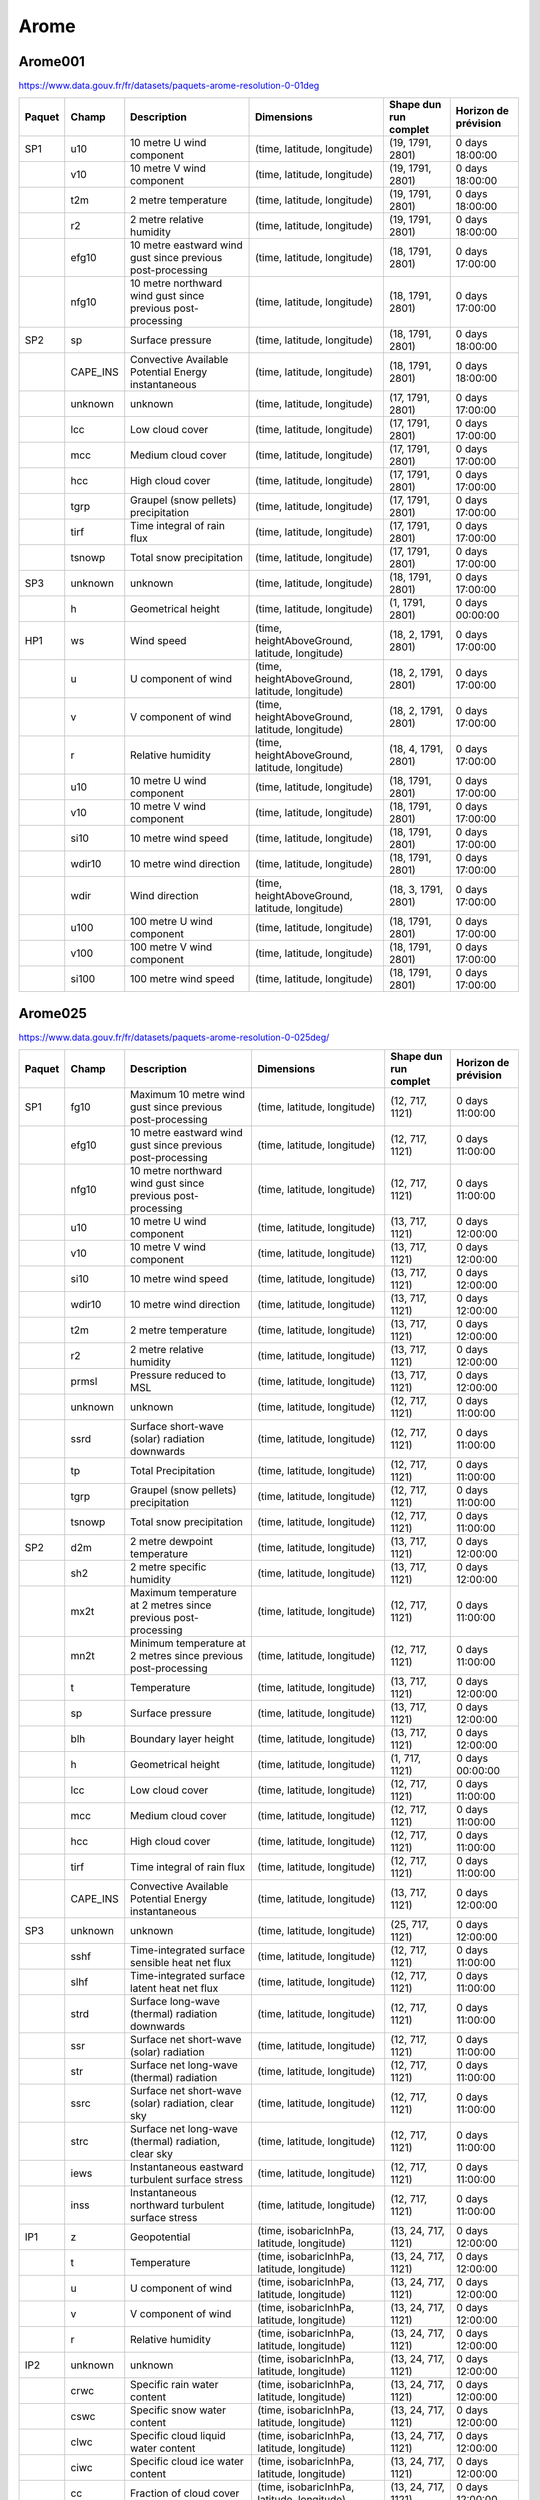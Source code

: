 Arome
=====

Arome001
--------

https://www.data.gouv.fr/fr/datasets/paquets-arome-resolution-0-01deg

.. image:: /_static/domain_Arome001.png
   :width: 600px

+--------+----------+-------------------------------------------------------------+------------------------------------------------+-----------------------+----------------------+
| Paquet |  Champ   |                         Description                         |                   Dimensions                   | Shape dun run complet | Horizon de prévision |
+========+==========+=============================================================+================================================+=======================+======================+
| SP1    | u10      | 10 metre U wind component                                   | (time, latitude, longitude)                    | (19, 1791, 2801)      | 0 days 18:00:00      |
+--------+----------+-------------------------------------------------------------+------------------------------------------------+-----------------------+----------------------+
|        | v10      | 10 metre V wind component                                   | (time, latitude, longitude)                    | (19, 1791, 2801)      | 0 days 18:00:00      |
+--------+----------+-------------------------------------------------------------+------------------------------------------------+-----------------------+----------------------+
|        | t2m      | 2 metre temperature                                         | (time, latitude, longitude)                    | (19, 1791, 2801)      | 0 days 18:00:00      |
+--------+----------+-------------------------------------------------------------+------------------------------------------------+-----------------------+----------------------+
|        | r2       | 2 metre relative humidity                                   | (time, latitude, longitude)                    | (19, 1791, 2801)      | 0 days 18:00:00      |
+--------+----------+-------------------------------------------------------------+------------------------------------------------+-----------------------+----------------------+
|        | efg10    | 10 metre eastward wind gust since previous post-processing  | (time, latitude, longitude)                    | (18, 1791, 2801)      | 0 days 17:00:00      |
+--------+----------+-------------------------------------------------------------+------------------------------------------------+-----------------------+----------------------+
|        | nfg10    | 10 metre northward wind gust since previous post-processing | (time, latitude, longitude)                    | (18, 1791, 2801)      | 0 days 17:00:00      |
+--------+----------+-------------------------------------------------------------+------------------------------------------------+-----------------------+----------------------+
| SP2    | sp       | Surface pressure                                            | (time, latitude, longitude)                    | (18, 1791, 2801)      | 0 days 18:00:00      |
+--------+----------+-------------------------------------------------------------+------------------------------------------------+-----------------------+----------------------+
|        | CAPE_INS | Convective Available Potential Energy instantaneous         | (time, latitude, longitude)                    | (18, 1791, 2801)      | 0 days 18:00:00      |
+--------+----------+-------------------------------------------------------------+------------------------------------------------+-----------------------+----------------------+
|        | unknown  | unknown                                                     | (time, latitude, longitude)                    | (17, 1791, 2801)      | 0 days 17:00:00      |
+--------+----------+-------------------------------------------------------------+------------------------------------------------+-----------------------+----------------------+
|        | lcc      | Low cloud cover                                             | (time, latitude, longitude)                    | (17, 1791, 2801)      | 0 days 17:00:00      |
+--------+----------+-------------------------------------------------------------+------------------------------------------------+-----------------------+----------------------+
|        | mcc      | Medium cloud cover                                          | (time, latitude, longitude)                    | (17, 1791, 2801)      | 0 days 17:00:00      |
+--------+----------+-------------------------------------------------------------+------------------------------------------------+-----------------------+----------------------+
|        | hcc      | High cloud cover                                            | (time, latitude, longitude)                    | (17, 1791, 2801)      | 0 days 17:00:00      |
+--------+----------+-------------------------------------------------------------+------------------------------------------------+-----------------------+----------------------+
|        | tgrp     | Graupel (snow pellets) precipitation                        | (time, latitude, longitude)                    | (17, 1791, 2801)      | 0 days 17:00:00      |
+--------+----------+-------------------------------------------------------------+------------------------------------------------+-----------------------+----------------------+
|        | tirf     | Time integral of rain flux                                  | (time, latitude, longitude)                    | (17, 1791, 2801)      | 0 days 17:00:00      |
+--------+----------+-------------------------------------------------------------+------------------------------------------------+-----------------------+----------------------+
|        | tsnowp   | Total snow precipitation                                    | (time, latitude, longitude)                    | (17, 1791, 2801)      | 0 days 17:00:00      |
+--------+----------+-------------------------------------------------------------+------------------------------------------------+-----------------------+----------------------+
| SP3    | unknown  | unknown                                                     | (time, latitude, longitude)                    | (18, 1791, 2801)      | 0 days 17:00:00      |
+--------+----------+-------------------------------------------------------------+------------------------------------------------+-----------------------+----------------------+
|        | h        | Geometrical height                                          | (time, latitude, longitude)                    | (1, 1791, 2801)       | 0 days 00:00:00      |
+--------+----------+-------------------------------------------------------------+------------------------------------------------+-----------------------+----------------------+
| HP1    | ws       | Wind speed                                                  | (time, heightAboveGround, latitude, longitude) | (18, 2, 1791, 2801)   | 0 days 17:00:00      |
+--------+----------+-------------------------------------------------------------+------------------------------------------------+-----------------------+----------------------+
|        | u        | U component of wind                                         | (time, heightAboveGround, latitude, longitude) | (18, 2, 1791, 2801)   | 0 days 17:00:00      |
+--------+----------+-------------------------------------------------------------+------------------------------------------------+-----------------------+----------------------+
|        | v        | V component of wind                                         | (time, heightAboveGround, latitude, longitude) | (18, 2, 1791, 2801)   | 0 days 17:00:00      |
+--------+----------+-------------------------------------------------------------+------------------------------------------------+-----------------------+----------------------+
|        | r        | Relative humidity                                           | (time, heightAboveGround, latitude, longitude) | (18, 4, 1791, 2801)   | 0 days 17:00:00      |
+--------+----------+-------------------------------------------------------------+------------------------------------------------+-----------------------+----------------------+
|        | u10      | 10 metre U wind component                                   | (time, latitude, longitude)                    | (18, 1791, 2801)      | 0 days 17:00:00      |
+--------+----------+-------------------------------------------------------------+------------------------------------------------+-----------------------+----------------------+
|        | v10      | 10 metre V wind component                                   | (time, latitude, longitude)                    | (18, 1791, 2801)      | 0 days 17:00:00      |
+--------+----------+-------------------------------------------------------------+------------------------------------------------+-----------------------+----------------------+
|        | si10     | 10 metre wind speed                                         | (time, latitude, longitude)                    | (18, 1791, 2801)      | 0 days 17:00:00      |
+--------+----------+-------------------------------------------------------------+------------------------------------------------+-----------------------+----------------------+
|        | wdir10   | 10 metre wind direction                                     | (time, latitude, longitude)                    | (18, 1791, 2801)      | 0 days 17:00:00      |
+--------+----------+-------------------------------------------------------------+------------------------------------------------+-----------------------+----------------------+
|        | wdir     | Wind direction                                              | (time, heightAboveGround, latitude, longitude) | (18, 3, 1791, 2801)   | 0 days 17:00:00      |
+--------+----------+-------------------------------------------------------------+------------------------------------------------+-----------------------+----------------------+
|        | u100     | 100 metre U wind component                                  | (time, latitude, longitude)                    | (18, 1791, 2801)      | 0 days 17:00:00      |
+--------+----------+-------------------------------------------------------------+------------------------------------------------+-----------------------+----------------------+
|        | v100     | 100 metre V wind component                                  | (time, latitude, longitude)                    | (18, 1791, 2801)      | 0 days 17:00:00      |
+--------+----------+-------------------------------------------------------------+------------------------------------------------+-----------------------+----------------------+
|        | si100    | 100 metre wind speed                                        | (time, latitude, longitude)                    | (18, 1791, 2801)      | 0 days 17:00:00      |
+--------+----------+-------------------------------------------------------------+------------------------------------------------+-----------------------+----------------------+


Arome025
--------

https://www.data.gouv.fr/fr/datasets/paquets-arome-resolution-0-025deg/

.. image:: /_static/domain_Arome0025.png
   :width: 600px

+--------+----------+----------------------------------------------------------------+-------------------------------------------------+-----------------------+----------------------+
| Paquet |  Champ   |                          Description                           |                   Dimensions                    | Shape dun run complet | Horizon de prévision |
+========+==========+================================================================+=================================================+=======================+======================+
| SP1    | fg10     | Maximum 10 metre wind gust since previous post-processing      | (time, latitude, longitude)                     | (12, 717, 1121)       | 0 days 11:00:00      |
+--------+----------+----------------------------------------------------------------+-------------------------------------------------+-----------------------+----------------------+
|        | efg10    | 10 metre eastward wind gust since previous post-processing     | (time, latitude, longitude)                     | (12, 717, 1121)       | 0 days 11:00:00      |
+--------+----------+----------------------------------------------------------------+-------------------------------------------------+-----------------------+----------------------+
|        | nfg10    | 10 metre northward wind gust since previous post-processing    | (time, latitude, longitude)                     | (12, 717, 1121)       | 0 days 11:00:00      |
+--------+----------+----------------------------------------------------------------+-------------------------------------------------+-----------------------+----------------------+
|        | u10      | 10 metre U wind component                                      | (time, latitude, longitude)                     | (13, 717, 1121)       | 0 days 12:00:00      |
+--------+----------+----------------------------------------------------------------+-------------------------------------------------+-----------------------+----------------------+
|        | v10      | 10 metre V wind component                                      | (time, latitude, longitude)                     | (13, 717, 1121)       | 0 days 12:00:00      |
+--------+----------+----------------------------------------------------------------+-------------------------------------------------+-----------------------+----------------------+
|        | si10     | 10 metre wind speed                                            | (time, latitude, longitude)                     | (13, 717, 1121)       | 0 days 12:00:00      |
+--------+----------+----------------------------------------------------------------+-------------------------------------------------+-----------------------+----------------------+
|        | wdir10   | 10 metre wind direction                                        | (time, latitude, longitude)                     | (13, 717, 1121)       | 0 days 12:00:00      |
+--------+----------+----------------------------------------------------------------+-------------------------------------------------+-----------------------+----------------------+
|        | t2m      | 2 metre temperature                                            | (time, latitude, longitude)                     | (13, 717, 1121)       | 0 days 12:00:00      |
+--------+----------+----------------------------------------------------------------+-------------------------------------------------+-----------------------+----------------------+
|        | r2       | 2 metre relative humidity                                      | (time, latitude, longitude)                     | (13, 717, 1121)       | 0 days 12:00:00      |
+--------+----------+----------------------------------------------------------------+-------------------------------------------------+-----------------------+----------------------+
|        | prmsl    | Pressure reduced to MSL                                        | (time, latitude, longitude)                     | (13, 717, 1121)       | 0 days 12:00:00      |
+--------+----------+----------------------------------------------------------------+-------------------------------------------------+-----------------------+----------------------+
|        | unknown  | unknown                                                        | (time, latitude, longitude)                     | (12, 717, 1121)       | 0 days 11:00:00      |
+--------+----------+----------------------------------------------------------------+-------------------------------------------------+-----------------------+----------------------+
|        | ssrd     | Surface short-wave (solar) radiation downwards                 | (time, latitude, longitude)                     | (12, 717, 1121)       | 0 days 11:00:00      |
+--------+----------+----------------------------------------------------------------+-------------------------------------------------+-----------------------+----------------------+
|        | tp       | Total Precipitation                                            | (time, latitude, longitude)                     | (12, 717, 1121)       | 0 days 11:00:00      |
+--------+----------+----------------------------------------------------------------+-------------------------------------------------+-----------------------+----------------------+
|        | tgrp     | Graupel (snow pellets) precipitation                           | (time, latitude, longitude)                     | (12, 717, 1121)       | 0 days 11:00:00      |
+--------+----------+----------------------------------------------------------------+-------------------------------------------------+-----------------------+----------------------+
|        | tsnowp   | Total snow precipitation                                       | (time, latitude, longitude)                     | (12, 717, 1121)       | 0 days 11:00:00      |
+--------+----------+----------------------------------------------------------------+-------------------------------------------------+-----------------------+----------------------+
| SP2    | d2m      | 2 metre dewpoint temperature                                   | (time, latitude, longitude)                     | (13, 717, 1121)       | 0 days 12:00:00      |
+--------+----------+----------------------------------------------------------------+-------------------------------------------------+-----------------------+----------------------+
|        | sh2      | 2 metre specific humidity                                      | (time, latitude, longitude)                     | (13, 717, 1121)       | 0 days 12:00:00      |
+--------+----------+----------------------------------------------------------------+-------------------------------------------------+-----------------------+----------------------+
|        | mx2t     | Maximum temperature at 2 metres since previous post-processing | (time, latitude, longitude)                     | (12, 717, 1121)       | 0 days 11:00:00      |
+--------+----------+----------------------------------------------------------------+-------------------------------------------------+-----------------------+----------------------+
|        | mn2t     | Minimum temperature at 2 metres since previous post-processing | (time, latitude, longitude)                     | (12, 717, 1121)       | 0 days 11:00:00      |
+--------+----------+----------------------------------------------------------------+-------------------------------------------------+-----------------------+----------------------+
|        | t        | Temperature                                                    | (time, latitude, longitude)                     | (13, 717, 1121)       | 0 days 12:00:00      |
+--------+----------+----------------------------------------------------------------+-------------------------------------------------+-----------------------+----------------------+
|        | sp       | Surface pressure                                               | (time, latitude, longitude)                     | (13, 717, 1121)       | 0 days 12:00:00      |
+--------+----------+----------------------------------------------------------------+-------------------------------------------------+-----------------------+----------------------+
|        | blh      | Boundary layer height                                          | (time, latitude, longitude)                     | (13, 717, 1121)       | 0 days 12:00:00      |
+--------+----------+----------------------------------------------------------------+-------------------------------------------------+-----------------------+----------------------+
|        | h        | Geometrical height                                             | (time, latitude, longitude)                     | (1, 717, 1121)        | 0 days 00:00:00      |
+--------+----------+----------------------------------------------------------------+-------------------------------------------------+-----------------------+----------------------+
|        | lcc      | Low cloud cover                                                | (time, latitude, longitude)                     | (12, 717, 1121)       | 0 days 11:00:00      |
+--------+----------+----------------------------------------------------------------+-------------------------------------------------+-----------------------+----------------------+
|        | mcc      | Medium cloud cover                                             | (time, latitude, longitude)                     | (12, 717, 1121)       | 0 days 11:00:00      |
+--------+----------+----------------------------------------------------------------+-------------------------------------------------+-----------------------+----------------------+
|        | hcc      | High cloud cover                                               | (time, latitude, longitude)                     | (12, 717, 1121)       | 0 days 11:00:00      |
+--------+----------+----------------------------------------------------------------+-------------------------------------------------+-----------------------+----------------------+
|        | tirf     | Time integral of rain flux                                     | (time, latitude, longitude)                     | (12, 717, 1121)       | 0 days 11:00:00      |
+--------+----------+----------------------------------------------------------------+-------------------------------------------------+-----------------------+----------------------+
|        | CAPE_INS | Convective Available Potential Energy instantaneous            | (time, latitude, longitude)                     | (13, 717, 1121)       | 0 days 12:00:00      |
+--------+----------+----------------------------------------------------------------+-------------------------------------------------+-----------------------+----------------------+
| SP3    | unknown  | unknown                                                        | (time, latitude, longitude)                     | (25, 717, 1121)       | 0 days 12:00:00      |
+--------+----------+----------------------------------------------------------------+-------------------------------------------------+-----------------------+----------------------+
|        | sshf     | Time-integrated surface sensible heat net flux                 | (time, latitude, longitude)                     | (12, 717, 1121)       | 0 days 11:00:00      |
+--------+----------+----------------------------------------------------------------+-------------------------------------------------+-----------------------+----------------------+
|        | slhf     | Time-integrated surface latent heat net flux                   | (time, latitude, longitude)                     | (12, 717, 1121)       | 0 days 11:00:00      |
+--------+----------+----------------------------------------------------------------+-------------------------------------------------+-----------------------+----------------------+
|        | strd     | Surface long-wave (thermal) radiation downwards                | (time, latitude, longitude)                     | (12, 717, 1121)       | 0 days 11:00:00      |
+--------+----------+----------------------------------------------------------------+-------------------------------------------------+-----------------------+----------------------+
|        | ssr      | Surface net short-wave (solar) radiation                       | (time, latitude, longitude)                     | (12, 717, 1121)       | 0 days 11:00:00      |
+--------+----------+----------------------------------------------------------------+-------------------------------------------------+-----------------------+----------------------+
|        | str      | Surface net long-wave (thermal) radiation                      | (time, latitude, longitude)                     | (12, 717, 1121)       | 0 days 11:00:00      |
+--------+----------+----------------------------------------------------------------+-------------------------------------------------+-----------------------+----------------------+
|        | ssrc     | Surface net short-wave (solar) radiation, clear sky            | (time, latitude, longitude)                     | (12, 717, 1121)       | 0 days 11:00:00      |
+--------+----------+----------------------------------------------------------------+-------------------------------------------------+-----------------------+----------------------+
|        | strc     | Surface net long-wave (thermal) radiation, clear sky           | (time, latitude, longitude)                     | (12, 717, 1121)       | 0 days 11:00:00      |
+--------+----------+----------------------------------------------------------------+-------------------------------------------------+-----------------------+----------------------+
|        | iews     | Instantaneous eastward turbulent surface stress                | (time, latitude, longitude)                     | (12, 717, 1121)       | 0 days 11:00:00      |
+--------+----------+----------------------------------------------------------------+-------------------------------------------------+-----------------------+----------------------+
|        | inss     | Instantaneous northward turbulent surface stress               | (time, latitude, longitude)                     | (12, 717, 1121)       | 0 days 11:00:00      |
+--------+----------+----------------------------------------------------------------+-------------------------------------------------+-----------------------+----------------------+
| IP1    | z        | Geopotential                                                   | (time, isobaricInhPa, latitude, longitude)      | (13, 24, 717, 1121)   | 0 days 12:00:00      |
+--------+----------+----------------------------------------------------------------+-------------------------------------------------+-----------------------+----------------------+
|        | t        | Temperature                                                    | (time, isobaricInhPa, latitude, longitude)      | (13, 24, 717, 1121)   | 0 days 12:00:00      |
+--------+----------+----------------------------------------------------------------+-------------------------------------------------+-----------------------+----------------------+
|        | u        | U component of wind                                            | (time, isobaricInhPa, latitude, longitude)      | (13, 24, 717, 1121)   | 0 days 12:00:00      |
+--------+----------+----------------------------------------------------------------+-------------------------------------------------+-----------------------+----------------------+
|        | v        | V component of wind                                            | (time, isobaricInhPa, latitude, longitude)      | (13, 24, 717, 1121)   | 0 days 12:00:00      |
+--------+----------+----------------------------------------------------------------+-------------------------------------------------+-----------------------+----------------------+
|        | r        | Relative humidity                                              | (time, isobaricInhPa, latitude, longitude)      | (13, 24, 717, 1121)   | 0 days 12:00:00      |
+--------+----------+----------------------------------------------------------------+-------------------------------------------------+-----------------------+----------------------+
| IP2    | unknown  | unknown                                                        | (time, isobaricInhPa, latitude, longitude)      | (13, 24, 717, 1121)   | 0 days 12:00:00      |
+--------+----------+----------------------------------------------------------------+-------------------------------------------------+-----------------------+----------------------+
|        | crwc     | Specific rain water content                                    | (time, isobaricInhPa, latitude, longitude)      | (13, 24, 717, 1121)   | 0 days 12:00:00      |
+--------+----------+----------------------------------------------------------------+-------------------------------------------------+-----------------------+----------------------+
|        | cswc     | Specific snow water content                                    | (time, isobaricInhPa, latitude, longitude)      | (13, 24, 717, 1121)   | 0 days 12:00:00      |
+--------+----------+----------------------------------------------------------------+-------------------------------------------------+-----------------------+----------------------+
|        | clwc     | Specific cloud liquid water content                            | (time, isobaricInhPa, latitude, longitude)      | (13, 24, 717, 1121)   | 0 days 12:00:00      |
+--------+----------+----------------------------------------------------------------+-------------------------------------------------+-----------------------+----------------------+
|        | ciwc     | Specific cloud ice water content                               | (time, isobaricInhPa, latitude, longitude)      | (13, 24, 717, 1121)   | 0 days 12:00:00      |
+--------+----------+----------------------------------------------------------------+-------------------------------------------------+-----------------------+----------------------+
|        | cc       | Fraction of cloud cover                                        | (time, isobaricInhPa, latitude, longitude)      | (13, 24, 717, 1121)   | 0 days 12:00:00      |
+--------+----------+----------------------------------------------------------------+-------------------------------------------------+-----------------------+----------------------+
| IP3    | ws       | Wind speed                                                     | (time, isobaricInhPa, latitude, longitude)      | (19, 24, 717, 1121)   | 0 days 18:00:00      |
+--------+----------+----------------------------------------------------------------+-------------------------------------------------+-----------------------+----------------------+
|        | pv       | Potential vorticity                                            | (time, isobaricInhPa, latitude, longitude)      | (19, 24, 717, 1121)   | 0 days 18:00:00      |
+--------+----------+----------------------------------------------------------------+-------------------------------------------------+-----------------------+----------------------+
|        | q        | Specific humidity                                              | (time, isobaricInhPa, latitude, longitude)      | (19, 24, 717, 1121)   | 0 days 18:00:00      |
+--------+----------+----------------------------------------------------------------+-------------------------------------------------+-----------------------+----------------------+
|        | w        | Vertical velocity                                              | (time, isobaricInhPa, latitude, longitude)      | (19, 24, 717, 1121)   | 0 days 18:00:00      |
+--------+----------+----------------------------------------------------------------+-------------------------------------------------+-----------------------+----------------------+
|        | dpt      | Dew point temperature                                          | (time, isobaricInhPa, latitude, longitude)      | (19, 24, 717, 1121)   | 0 days 18:00:00      |
+--------+----------+----------------------------------------------------------------+-------------------------------------------------+-----------------------+----------------------+
|        | wdir     | Wind direction                                                 | (time, isobaricInhPa, latitude, longitude)      | (19, 24, 717, 1121)   | 0 days 18:00:00      |
+--------+----------+----------------------------------------------------------------+-------------------------------------------------+-----------------------+----------------------+
|        | wz       | Geometric vertical velocity                                    | (time, isobaricInhPa, latitude, longitude)      | (19, 24, 717, 1121)   | 0 days 18:00:00      |
+--------+----------+----------------------------------------------------------------+-------------------------------------------------+-----------------------+----------------------+
| IP4    | unknown  | unknown                                                        | (time, isobaricInhPa, latitude, longitude)      | (12, 16, 717, 1121)   | 0 days 11:00:00      |
+--------+----------+----------------------------------------------------------------+-------------------------------------------------+-----------------------+----------------------+
|        | tke      | Turbulent kinetic energy                                       | (time, isobaricInhPa, latitude, longitude)      | (12, 24, 717, 1121)   | 0 days 11:00:00      |
+--------+----------+----------------------------------------------------------------+-------------------------------------------------+-----------------------+----------------------+
| IP5    | vo       | Vorticity (relative)                                           | (time, isobaricInhPa, latitude, longitude)      | (13, 5, 717, 1121)    | 0 days 12:00:00      |
+--------+----------+----------------------------------------------------------------+-------------------------------------------------+-----------------------+----------------------+
|        | absv     | Absolute vorticity                                             | (time, isobaricInhPa, latitude, longitude)      | (13, 5, 717, 1121)    | 0 days 12:00:00      |
+--------+----------+----------------------------------------------------------------+-------------------------------------------------+-----------------------+----------------------+
|        | papt     | Pseudo-adiabatic potential temperature                         | (time, isobaricInhPa, latitude, longitude)      | (13, 20, 717, 1121)   | 0 days 12:00:00      |
+--------+----------+----------------------------------------------------------------+-------------------------------------------------+-----------------------+----------------------+
|        | z        | Geopotential                                                   | (time, potentialVorticity, latitude, longitude) | (13, 2, 717, 1121)    | 0 days 12:00:00      |
+--------+----------+----------------------------------------------------------------+-------------------------------------------------+-----------------------+----------------------+
|        | u        | U component of wind                                            | (time, potentialVorticity, latitude, longitude) | (13, 2, 717, 1121)    | 0 days 12:00:00      |
+--------+----------+----------------------------------------------------------------+-------------------------------------------------+-----------------------+----------------------+
|        | v        | V component of wind                                            | (time, potentialVorticity, latitude, longitude) | (13, 2, 717, 1121)    | 0 days 12:00:00      |
+--------+----------+----------------------------------------------------------------+-------------------------------------------------+-----------------------+----------------------+
| HP1    | ws       | Wind speed                                                     | (time, heightAboveGround, latitude, longitude)  | (13, 22, 717, 1121)   | 0 days 12:00:00      |
+--------+----------+----------------------------------------------------------------+-------------------------------------------------+-----------------------+----------------------+
|        | u        | U component of wind                                            | (time, heightAboveGround, latitude, longitude)  | (13, 22, 717, 1121)   | 0 days 12:00:00      |
+--------+----------+----------------------------------------------------------------+-------------------------------------------------+-----------------------+----------------------+
|        | v        | V component of wind                                            | (time, heightAboveGround, latitude, longitude)  | (13, 22, 717, 1121)   | 0 days 12:00:00      |
+--------+----------+----------------------------------------------------------------+-------------------------------------------------+-----------------------+----------------------+
|        | pres     | Pressure                                                       | (time, heightAboveGround, latitude, longitude)  | (13, 25, 717, 1121)   | 0 days 12:00:00      |
+--------+----------+----------------------------------------------------------------+-------------------------------------------------+-----------------------+----------------------+
|        | t        | Temperature                                                    | (time, heightAboveGround, latitude, longitude)  | (13, 25, 717, 1121)   | 0 days 12:00:00      |
+--------+----------+----------------------------------------------------------------+-------------------------------------------------+-----------------------+----------------------+
|        | r        | Relative humidity                                              | (time, heightAboveGround, latitude, longitude)  | (13, 25, 717, 1121)   | 0 days 12:00:00      |
+--------+----------+----------------------------------------------------------------+-------------------------------------------------+-----------------------+----------------------+
|        | u10      | 10 metre U wind component                                      | (time, latitude, longitude)                     | (13, 717, 1121)       | 0 days 12:00:00      |
+--------+----------+----------------------------------------------------------------+-------------------------------------------------+-----------------------+----------------------+
|        | v10      | 10 metre V wind component                                      | (time, latitude, longitude)                     | (13, 717, 1121)       | 0 days 12:00:00      |
+--------+----------+----------------------------------------------------------------+-------------------------------------------------+-----------------------+----------------------+
|        | si10     | 10 metre wind speed                                            | (time, latitude, longitude)                     | (13, 717, 1121)       | 0 days 12:00:00      |
+--------+----------+----------------------------------------------------------------+-------------------------------------------------+-----------------------+----------------------+
|        | wdir10   | 10 metre wind direction                                        | (time, latitude, longitude)                     | (13, 717, 1121)       | 0 days 12:00:00      |
+--------+----------+----------------------------------------------------------------+-------------------------------------------------+-----------------------+----------------------+
|        | wdir     | Wind direction                                                 | (time, heightAboveGround, latitude, longitude)  | (13, 24, 717, 1121)   | 0 days 12:00:00      |
+--------+----------+----------------------------------------------------------------+-------------------------------------------------+-----------------------+----------------------+
|        | u200     | 200 metre U wind component                                     | (time, latitude, longitude)                     | (13, 717, 1121)       | 0 days 12:00:00      |
+--------+----------+----------------------------------------------------------------+-------------------------------------------------+-----------------------+----------------------+
|        | v200     | 200 metre V wind component                                     | (time, latitude, longitude)                     | (13, 717, 1121)       | 0 days 12:00:00      |
+--------+----------+----------------------------------------------------------------+-------------------------------------------------+-----------------------+----------------------+
|        | si200    | 200 metre wind speed                                           | (time, latitude, longitude)                     | (13, 717, 1121)       | 0 days 12:00:00      |
+--------+----------+----------------------------------------------------------------+-------------------------------------------------+-----------------------+----------------------+
|        | u100     | 100 metre U wind component                                     | (time, latitude, longitude)                     | (13, 717, 1121)       | 0 days 12:00:00      |
+--------+----------+----------------------------------------------------------------+-------------------------------------------------+-----------------------+----------------------+
|        | v100     | 100 metre V wind component                                     | (time, latitude, longitude)                     | (13, 717, 1121)       | 0 days 12:00:00      |
+--------+----------+----------------------------------------------------------------+-------------------------------------------------+-----------------------+----------------------+
|        | si100    | 100 metre wind speed                                           | (time, latitude, longitude)                     | (13, 717, 1121)       | 0 days 12:00:00      |
+--------+----------+----------------------------------------------------------------+-------------------------------------------------+-----------------------+----------------------+
| HP2    | crwc     | Specific rain water content                                    | (time, heightAboveGround, latitude, longitude)  | (13, 25, 717, 1121)   | 0 days 12:00:00      |
+--------+----------+----------------------------------------------------------------+-------------------------------------------------+-----------------------+----------------------+
|        | cswc     | Specific snow water content                                    | (time, heightAboveGround, latitude, longitude)  | (13, 25, 717, 1121)   | 0 days 12:00:00      |
+--------+----------+----------------------------------------------------------------+-------------------------------------------------+-----------------------+----------------------+
|        | z        | Geopotential                                                   | (time, heightAboveGround, latitude, longitude)  | (13, 25, 717, 1121)   | 0 days 12:00:00      |
+--------+----------+----------------------------------------------------------------+-------------------------------------------------+-----------------------+----------------------+
|        | q        | Specific humidity                                              | (time, heightAboveGround, latitude, longitude)  | (13, 25, 717, 1121)   | 0 days 12:00:00      |
+--------+----------+----------------------------------------------------------------+-------------------------------------------------+-----------------------+----------------------+
|        | clwc     | Specific cloud liquid water content                            | (time, heightAboveGround, latitude, longitude)  | (13, 25, 717, 1121)   | 0 days 12:00:00      |
+--------+----------+----------------------------------------------------------------+-------------------------------------------------+-----------------------+----------------------+
|        | ciwc     | Specific cloud ice water content                               | (time, heightAboveGround, latitude, longitude)  | (13, 25, 717, 1121)   | 0 days 12:00:00      |
+--------+----------+----------------------------------------------------------------+-------------------------------------------------+-----------------------+----------------------+
|        | cc       | Fraction of cloud cover                                        | (time, heightAboveGround, latitude, longitude)  | (13, 25, 717, 1121)   | 0 days 12:00:00      |
+--------+----------+----------------------------------------------------------------+-------------------------------------------------+-----------------------+----------------------+
|        | dpt      | Dew point temperature                                          | (time, heightAboveGround, latitude, longitude)  | (13, 25, 717, 1121)   | 0 days 12:00:00      |
+--------+----------+----------------------------------------------------------------+-------------------------------------------------+-----------------------+----------------------+
|        | tke      | Turbulent kinetic energy                                       | (time, heightAboveGround, latitude, longitude)  | (12, 25, 717, 1121)   | 0 days 11:00:00      |
+--------+----------+----------------------------------------------------------------+-------------------------------------------------+-----------------------+----------------------+
| HP3    | unknown  | unknown                                                        | (time, heightAboveGround, latitude, longitude)  | (24, 7, 717, 1121)    | 0 days 23:00:00      |
+--------+----------+----------------------------------------------------------------+-------------------------------------------------+-----------------------+----------------------+

AromeOutreMer*
--------------

Les modèles OutreMer ont la même nomenclature, et couvrent plusieurs domaines :

.. image:: /_static/domain_AromeOutreMerAntilles.png
   :width: 600px

https://www.data.gouv.fr/fr/datasets/paquets-arome-outre-mer-antilles-resolution-0-025deg

.. image:: /_static/domain_AromeOutreMerGuyane.png
   :width: 600px

https://www.data.gouv.fr/fr/datasets/paquets-arome-outre-mer-guyane-resolution-0-025deg-1

.. image:: /_static/domain_AromeOutreMerIndien.png
   :width: 600px

https://www.data.gouv.fr/fr/datasets/paquets-arome-outre-mer-reunion-mayotte-resolution-0-025deg

.. image:: /_static/domain_AromeOutreMerNouvelleCaledonie.png
   :width: 600px

https://www.data.gouv.fr/fr/datasets/paquets-arome-outre-mer-nouvelle-caledonie-resolution-0-025deg

.. image:: /_static/domain_AromeOutreMerPolynesie.png
   :width: 600px

https://www.data.gouv.fr/fr/datasets/paquets-arome-outre-mer-polynesie-resolution-0-025deg

+--------+----------+----------------------------------------------------------------+-------------------------------------------------+-----------------------+----------------------+
| Paquet |  Champ   |                          Description                           |                   Dimensions                    | Shape dun run complet | Horizon de prévision |
+========+==========+================================================================+=================================================+=======================+======================+
| SP1    | u10      | 10 metre U wind component                                      | (time, latitude, longitude)                     | (49, 529, 945)        | 2 days 00:00:00      |
+--------+----------+----------------------------------------------------------------+-------------------------------------------------+-----------------------+----------------------+
|        | v10      | 10 metre V wind component                                      | (time, latitude, longitude)                     | (49, 529, 945)        | 2 days 00:00:00      |
+--------+----------+----------------------------------------------------------------+-------------------------------------------------+-----------------------+----------------------+
|        | si10     | 10 metre wind speed                                            | (time, latitude, longitude)                     | (49, 529, 945)        | 2 days 00:00:00      |
+--------+----------+----------------------------------------------------------------+-------------------------------------------------+-----------------------+----------------------+
|        | wdir10   | 10 metre wind direction                                        | (time, latitude, longitude)                     | (49, 529, 945)        | 2 days 00:00:00      |
+--------+----------+----------------------------------------------------------------+-------------------------------------------------+-----------------------+----------------------+
|        | t2m      | 2 metre temperature                                            | (time, latitude, longitude)                     | (49, 529, 945)        | 2 days 00:00:00      |
+--------+----------+----------------------------------------------------------------+-------------------------------------------------+-----------------------+----------------------+
|        | r2       | 2 metre relative humidity                                      | (time, latitude, longitude)                     | (49, 529, 945)        | 2 days 00:00:00      |
+--------+----------+----------------------------------------------------------------+-------------------------------------------------+-----------------------+----------------------+
|        | prmsl    | Pressure reduced to MSL                                        | (time, latitude, longitude)                     | (49, 529, 945)        | 2 days 00:00:00      |
+--------+----------+----------------------------------------------------------------+-------------------------------------------------+-----------------------+----------------------+
|        | fg10     | Maximum 10 metre wind gust since previous post-processing      | (time, latitude, longitude)                     | (48, 529, 945)        | 1 days 23:00:00      |
+--------+----------+----------------------------------------------------------------+-------------------------------------------------+-----------------------+----------------------+
|        | efg10    | 10 metre eastward wind gust since previous post-processing     | (time, latitude, longitude)                     | (48, 529, 945)        | 1 days 23:00:00      |
+--------+----------+----------------------------------------------------------------+-------------------------------------------------+-----------------------+----------------------+
|        | nfg10    | 10 metre northward wind gust since previous post-processing    | (time, latitude, longitude)                     | (48, 529, 945)        | 1 days 23:00:00      |
+--------+----------+----------------------------------------------------------------+-------------------------------------------------+-----------------------+----------------------+
|        | unknown  | unknown                                                        | (time, latitude, longitude)                     | (48, 529, 945)        | 1 days 23:00:00      |
+--------+----------+----------------------------------------------------------------+-------------------------------------------------+-----------------------+----------------------+
|        | ssrd     | Surface short-wave (solar) radiation downwards                 | (time, latitude, longitude)                     | (48, 529, 945)        | 1 days 23:00:00      |
+--------+----------+----------------------------------------------------------------+-------------------------------------------------+-----------------------+----------------------+
|        | tp       | Total Precipitation                                            | (time, latitude, longitude)                     | (48, 529, 945)        | 1 days 23:00:00      |
+--------+----------+----------------------------------------------------------------+-------------------------------------------------+-----------------------+----------------------+
|        | tgrp     | Graupel (snow pellets) precipitation                           | (time, latitude, longitude)                     | (48, 529, 945)        | 1 days 23:00:00      |
+--------+----------+----------------------------------------------------------------+-------------------------------------------------+-----------------------+----------------------+
|        | tsnowp   | Total snow precipitation                                       | (time, latitude, longitude)                     | (48, 529, 945)        | 1 days 23:00:00      |
+--------+----------+----------------------------------------------------------------+-------------------------------------------------+-----------------------+----------------------+
| SP2    | d2m      | 2 metre dewpoint temperature                                   | (time, latitude, longitude)                     | (49, 529, 945)        | 2 days 00:00:00      |
+--------+----------+----------------------------------------------------------------+-------------------------------------------------+-----------------------+----------------------+
|        | mx2t     | Maximum temperature at 2 metres since previous post-processing | (time, latitude, longitude)                     | (48, 529, 945)        | 1 days 23:00:00      |
+--------+----------+----------------------------------------------------------------+-------------------------------------------------+-----------------------+----------------------+
|        | mn2t     | Minimum temperature at 2 metres since previous post-processing | (time, latitude, longitude)                     | (48, 529, 945)        | 1 days 23:00:00      |
+--------+----------+----------------------------------------------------------------+-------------------------------------------------+-----------------------+----------------------+
|        | sh2      | 2 metre specific humidity                                      | (time, latitude, longitude)                     | (49, 529, 945)        | 2 days 00:00:00      |
+--------+----------+----------------------------------------------------------------+-------------------------------------------------+-----------------------+----------------------+
|        | t        | Temperature                                                    | (time, latitude, longitude)                     | (49, 529, 945)        | 2 days 00:00:00      |
+--------+----------+----------------------------------------------------------------+-------------------------------------------------+-----------------------+----------------------+
|        | sp       | Surface pressure                                               | (time, latitude, longitude)                     | (49, 529, 945)        | 2 days 00:00:00      |
+--------+----------+----------------------------------------------------------------+-------------------------------------------------+-----------------------+----------------------+
|        | blh      | Boundary layer height                                          | (time, latitude, longitude)                     | (49, 529, 945)        | 2 days 00:00:00      |
+--------+----------+----------------------------------------------------------------+-------------------------------------------------+-----------------------+----------------------+
|        | lcc      | Low cloud cover                                                | (time, latitude, longitude)                     | (48, 529, 945)        | 1 days 23:00:00      |
+--------+----------+----------------------------------------------------------------+-------------------------------------------------+-----------------------+----------------------+
|        | mcc      | Medium cloud cover                                             | (time, latitude, longitude)                     | (48, 529, 945)        | 1 days 23:00:00      |
+--------+----------+----------------------------------------------------------------+-------------------------------------------------+-----------------------+----------------------+
|        | hcc      | High cloud cover                                               | (time, latitude, longitude)                     | (48, 529, 945)        | 1 days 23:00:00      |
+--------+----------+----------------------------------------------------------------+-------------------------------------------------+-----------------------+----------------------+
|        | tirf     | Time integral of rain flux                                     | (time, latitude, longitude)                     | (48, 529, 945)        | 1 days 23:00:00      |
+--------+----------+----------------------------------------------------------------+-------------------------------------------------+-----------------------+----------------------+
|        | CAPE_INS | Convective Available Potential Energy instantaneous            | (time, latitude, longitude)                     | (49, 529, 945)        | 2 days 00:00:00      |
+--------+----------+----------------------------------------------------------------+-------------------------------------------------+-----------------------+----------------------+
| SP3    | unknown  | unknown                                                        | (time, latitude, longitude)                     | (146, 529, 945)       | 2 days 00:00:00      |
+--------+----------+----------------------------------------------------------------+-------------------------------------------------+-----------------------+----------------------+
|        | sshf     | Time-integrated surface sensible heat net flux                 | (time, latitude, longitude)                     | (48, 529, 945)        | 1 days 23:00:00      |
+--------+----------+----------------------------------------------------------------+-------------------------------------------------+-----------------------+----------------------+
|        | slhf     | Time-integrated surface latent heat net flux                   | (time, latitude, longitude)                     | (48, 529, 945)        | 1 days 23:00:00      |
+--------+----------+----------------------------------------------------------------+-------------------------------------------------+-----------------------+----------------------+
|        | strd     | Surface long-wave (thermal) radiation downwards                | (time, latitude, longitude)                     | (48, 529, 945)        | 1 days 23:00:00      |
+--------+----------+----------------------------------------------------------------+-------------------------------------------------+-----------------------+----------------------+
|        | ssr      | Surface net short-wave (solar) radiation                       | (time, latitude, longitude)                     | (48, 529, 945)        | 1 days 23:00:00      |
+--------+----------+----------------------------------------------------------------+-------------------------------------------------+-----------------------+----------------------+
|        | str      | Surface net long-wave (thermal) radiation                      | (time, latitude, longitude)                     | (48, 529, 945)        | 1 days 23:00:00      |
+--------+----------+----------------------------------------------------------------+-------------------------------------------------+-----------------------+----------------------+
|        | ssrc     | Surface net short-wave (solar) radiation, clear sky            | (time, latitude, longitude)                     | (48, 529, 945)        | 1 days 23:00:00      |
+--------+----------+----------------------------------------------------------------+-------------------------------------------------+-----------------------+----------------------+
|        | strc     | Surface net long-wave (thermal) radiation, clear sky           | (time, latitude, longitude)                     | (48, 529, 945)        | 1 days 23:00:00      |
+--------+----------+----------------------------------------------------------------+-------------------------------------------------+-----------------------+----------------------+
|        | iews     | Instantaneous eastward turbulent surface stress                | (time, latitude, longitude)                     | (48, 529, 945)        | 1 days 23:00:00      |
+--------+----------+----------------------------------------------------------------+-------------------------------------------------+-----------------------+----------------------+
|        | inss     | Instantaneous northward turbulent surface stress               | (time, latitude, longitude)                     | (48, 529, 945)        | 1 days 23:00:00      |
+--------+----------+----------------------------------------------------------------+-------------------------------------------------+-----------------------+----------------------+
| IP1    | z        | Geopotential                                                   | (time, isobaricInhPa, latitude, longitude)      | (49, 19, 529, 945)    | 2 days 00:00:00      |
+--------+----------+----------------------------------------------------------------+-------------------------------------------------+-----------------------+----------------------+
|        | t        | Temperature                                                    | (time, isobaricInhPa, latitude, longitude)      | (49, 19, 529, 945)    | 2 days 00:00:00      |
+--------+----------+----------------------------------------------------------------+-------------------------------------------------+-----------------------+----------------------+
|        | u        | U component of wind                                            | (time, isobaricInhPa, latitude, longitude)      | (49, 19, 529, 945)    | 2 days 00:00:00      |
+--------+----------+----------------------------------------------------------------+-------------------------------------------------+-----------------------+----------------------+
|        | v        | V component of wind                                            | (time, isobaricInhPa, latitude, longitude)      | (49, 19, 529, 945)    | 2 days 00:00:00      |
+--------+----------+----------------------------------------------------------------+-------------------------------------------------+-----------------------+----------------------+
|        | r        | Relative humidity                                              | (time, isobaricInhPa, latitude, longitude)      | (49, 19, 529, 945)    | 2 days 00:00:00      |
+--------+----------+----------------------------------------------------------------+-------------------------------------------------+-----------------------+----------------------+
| IP2    | crwc     | Specific rain water content                                    | (time, isobaricInhPa, latitude, longitude)      | (49, 19, 529, 945)    | 2 days 00:00:00      |
+--------+----------+----------------------------------------------------------------+-------------------------------------------------+-----------------------+----------------------+
|        | cswc     | Specific snow water content                                    | (time, isobaricInhPa, latitude, longitude)      | (49, 19, 529, 945)    | 2 days 00:00:00      |
+--------+----------+----------------------------------------------------------------+-------------------------------------------------+-----------------------+----------------------+
|        | clwc     | Specific cloud liquid water content                            | (time, isobaricInhPa, latitude, longitude)      | (49, 19, 529, 945)    | 2 days 00:00:00      |
+--------+----------+----------------------------------------------------------------+-------------------------------------------------+-----------------------+----------------------+
|        | ciwc     | Specific cloud ice water content                               | (time, isobaricInhPa, latitude, longitude)      | (49, 19, 529, 945)    | 2 days 00:00:00      |
+--------+----------+----------------------------------------------------------------+-------------------------------------------------+-----------------------+----------------------+
|        | cc       | Fraction of cloud cover                                        | (time, isobaricInhPa, latitude, longitude)      | (49, 19, 529, 945)    | 2 days 00:00:00      |
+--------+----------+----------------------------------------------------------------+-------------------------------------------------+-----------------------+----------------------+
| IP3    | ws       | Wind speed                                                     | (time, isobaricInhPa, latitude, longitude)      | (49, 19, 529, 945)    | 2 days 00:00:00      |
+--------+----------+----------------------------------------------------------------+-------------------------------------------------+-----------------------+----------------------+
|        | pv       | Potential vorticity                                            | (time, isobaricInhPa, latitude, longitude)      | (49, 19, 529, 945)    | 2 days 00:00:00      |
+--------+----------+----------------------------------------------------------------+-------------------------------------------------+-----------------------+----------------------+
|        | q        | Specific humidity                                              | (time, isobaricInhPa, latitude, longitude)      | (49, 19, 529, 945)    | 2 days 00:00:00      |
+--------+----------+----------------------------------------------------------------+-------------------------------------------------+-----------------------+----------------------+
|        | w        | Vertical velocity                                              | (time, isobaricInhPa, latitude, longitude)      | (49, 19, 529, 945)    | 2 days 00:00:00      |
+--------+----------+----------------------------------------------------------------+-------------------------------------------------+-----------------------+----------------------+
|        | dpt      | Dew point temperature                                          | (time, isobaricInhPa, latitude, longitude)      | (49, 19, 529, 945)    | 2 days 00:00:00      |
+--------+----------+----------------------------------------------------------------+-------------------------------------------------+-----------------------+----------------------+
|        | wdir     | Wind direction                                                 | (time, isobaricInhPa, latitude, longitude)      | (49, 19, 529, 945)    | 2 days 00:00:00      |
+--------+----------+----------------------------------------------------------------+-------------------------------------------------+-----------------------+----------------------+
|        | wz       | Geometric vertical velocity                                    | (time, isobaricInhPa, latitude, longitude)      | (49, 19, 529, 945)    | 2 days 00:00:00      |
+--------+----------+----------------------------------------------------------------+-------------------------------------------------+-----------------------+----------------------+
| IP4    | unknown  | unknown                                                        | (time, isobaricInhPa, latitude, longitude)      | (48, 5, 529, 945)     | 1 days 23:00:00      |
+--------+----------+----------------------------------------------------------------+-------------------------------------------------+-----------------------+----------------------+
|        | tke      | Turbulent kinetic energy                                       | (time, isobaricInhPa, latitude, longitude)      | (48, 10, 529, 945)    | 1 days 23:00:00      |
+--------+----------+----------------------------------------------------------------+-------------------------------------------------+-----------------------+----------------------+
| IP5    | vo       | Vorticity (relative)                                           | (time, isobaricInhPa, latitude, longitude)      | (49, 5, 529, 945)     | 2 days 00:00:00      |
+--------+----------+----------------------------------------------------------------+-------------------------------------------------+-----------------------+----------------------+
|        | absv     | Absolute vorticity                                             | (time, isobaricInhPa, latitude, longitude)      | (49, 5, 529, 945)     | 2 days 00:00:00      |
+--------+----------+----------------------------------------------------------------+-------------------------------------------------+-----------------------+----------------------+
|        | d        | Divergence                                                     | (time, isobaricInhPa, latitude, longitude)      | (49, 5, 529, 945)     | 2 days 00:00:00      |
+--------+----------+----------------------------------------------------------------+-------------------------------------------------+-----------------------+----------------------+
|        | papt     | Pseudo-adiabatic potential temperature                         | (time, isobaricInhPa, latitude, longitude)      | (49, 16, 529, 945)    | 2 days 00:00:00      |
+--------+----------+----------------------------------------------------------------+-------------------------------------------------+-----------------------+----------------------+
|        | z        | Geopotential                                                   | (time, potentialVorticity, latitude, longitude) | (49, 2, 529, 945)     | 2 days 00:00:00      |
+--------+----------+----------------------------------------------------------------+-------------------------------------------------+-----------------------+----------------------+
|        | u        | U component of wind                                            | (time, potentialVorticity, latitude, longitude) | (49, 2, 529, 945)     | 2 days 00:00:00      |
+--------+----------+----------------------------------------------------------------+-------------------------------------------------+-----------------------+----------------------+
|        | v        | V component of wind                                            | (time, potentialVorticity, latitude, longitude) | (49, 2, 529, 945)     | 2 days 00:00:00      |
+--------+----------+----------------------------------------------------------------+-------------------------------------------------+-----------------------+----------------------+
| HP1    | ws       | Wind speed                                                     | (time, heightAboveGround, latitude, longitude)  | (49, 11, 529, 945)    | 2 days 00:00:00      |
+--------+----------+----------------------------------------------------------------+-------------------------------------------------+-----------------------+----------------------+
|        | u        | U component of wind                                            | (time, heightAboveGround, latitude, longitude)  | (49, 11, 529, 945)    | 2 days 00:00:00      |
+--------+----------+----------------------------------------------------------------+-------------------------------------------------+-----------------------+----------------------+
|        | v        | V component of wind                                            | (time, heightAboveGround, latitude, longitude)  | (49, 11, 529, 945)    | 2 days 00:00:00      |
+--------+----------+----------------------------------------------------------------+-------------------------------------------------+-----------------------+----------------------+
|        | pres     | Pressure                                                       | (time, heightAboveGround, latitude, longitude)  | (49, 12, 529, 945)    | 2 days 00:00:00      |
+--------+----------+----------------------------------------------------------------+-------------------------------------------------+-----------------------+----------------------+
|        | z        | Geopotential                                                   | (time, heightAboveGround, latitude, longitude)  | (49, 12, 529, 945)    | 2 days 00:00:00      |
+--------+----------+----------------------------------------------------------------+-------------------------------------------------+-----------------------+----------------------+
|        | t        | Temperature                                                    | (time, heightAboveGround, latitude, longitude)  | (49, 12, 529, 945)    | 2 days 00:00:00      |
+--------+----------+----------------------------------------------------------------+-------------------------------------------------+-----------------------+----------------------+
|        | r        | Relative humidity                                              | (time, heightAboveGround, latitude, longitude)  | (49, 12, 529, 945)    | 2 days 00:00:00      |
+--------+----------+----------------------------------------------------------------+-------------------------------------------------+-----------------------+----------------------+
|        | wdir     | Wind direction                                                 | (time, heightAboveGround, latitude, longitude)  | (49, 12, 529, 945)    | 2 days 00:00:00      |
+--------+----------+----------------------------------------------------------------+-------------------------------------------------+-----------------------+----------------------+
|        | u100     | 100 metre U wind component                                     | (time, latitude, longitude)                     | (49, 529, 945)        | 2 days 00:00:00      |
+--------+----------+----------------------------------------------------------------+-------------------------------------------------+-----------------------+----------------------+
|        | v100     | 100 metre V wind component                                     | (time, latitude, longitude)                     | (49, 529, 945)        | 2 days 00:00:00      |
+--------+----------+----------------------------------------------------------------+-------------------------------------------------+-----------------------+----------------------+
|        | si100    | 100 metre wind speed                                           | (time, latitude, longitude)                     | (49, 529, 945)        | 2 days 00:00:00      |
+--------+----------+----------------------------------------------------------------+-------------------------------------------------+-----------------------+----------------------+
| HP2    | unknown  | unknown                                                        | (time, heightAboveGround, latitude, longitude)  | (49, 12, 529, 945)    | 2 days 00:00:00      |
+--------+----------+----------------------------------------------------------------+-------------------------------------------------+-----------------------+----------------------+
|        | crwc     | Specific rain water content                                    | (time, heightAboveGround, latitude, longitude)  | (49, 12, 529, 945)    | 2 days 00:00:00      |
+--------+----------+----------------------------------------------------------------+-------------------------------------------------+-----------------------+----------------------+
|        | cswc     | Specific snow water content                                    | (time, heightAboveGround, latitude, longitude)  | (49, 12, 529, 945)    | 2 days 00:00:00      |
+--------+----------+----------------------------------------------------------------+-------------------------------------------------+-----------------------+----------------------+
|        | q        | Specific humidity                                              | (time, heightAboveGround, latitude, longitude)  | (49, 12, 529, 945)    | 2 days 00:00:00      |
+--------+----------+----------------------------------------------------------------+-------------------------------------------------+-----------------------+----------------------+
|        | clwc     | Specific cloud liquid water content                            | (time, heightAboveGround, latitude, longitude)  | (49, 12, 529, 945)    | 2 days 00:00:00      |
+--------+----------+----------------------------------------------------------------+-------------------------------------------------+-----------------------+----------------------+
|        | ciwc     | Specific cloud ice water content                               | (time, heightAboveGround, latitude, longitude)  | (49, 12, 529, 945)    | 2 days 00:00:00      |
+--------+----------+----------------------------------------------------------------+-------------------------------------------------+-----------------------+----------------------+
|        | cc       | Fraction of cloud cover                                        | (time, heightAboveGround, latitude, longitude)  | (49, 12, 529, 945)    | 2 days 00:00:00      |
+--------+----------+----------------------------------------------------------------+-------------------------------------------------+-----------------------+----------------------+
|        | dpt      | Dew point temperature                                          | (time, heightAboveGround, latitude, longitude)  | (49, 12, 529, 945)    | 2 days 00:00:00      |
+--------+----------+----------------------------------------------------------------+-------------------------------------------------+-----------------------+----------------------+
|        | tke      | Turbulent kinetic energy                                       | (time, heightAboveGround, latitude, longitude)  | (48, 12, 529, 945)    | 1 days 23:00:00      |
+--------+----------+----------------------------------------------------------------+-------------------------------------------------+-----------------------+----------------------+
| HP3    | unknown  | unknown                                                        | (time, heightAboveGround, latitude, longitude)  | (48, 7, 529, 945)     | 1 days 23:00:00      |
+--------+----------+----------------------------------------------------------------+-------------------------------------------------+-----------------------+----------------------+
|        | rare     | Radar reflectivity                                             | (time, heightAboveGround, latitude, longitude)  | (48, 7, 529, 945)     | 1 days 23:00:00      |
+--------+----------+----------------------------------------------------------------+-------------------------------------------------+-----------------------+----------------------+
